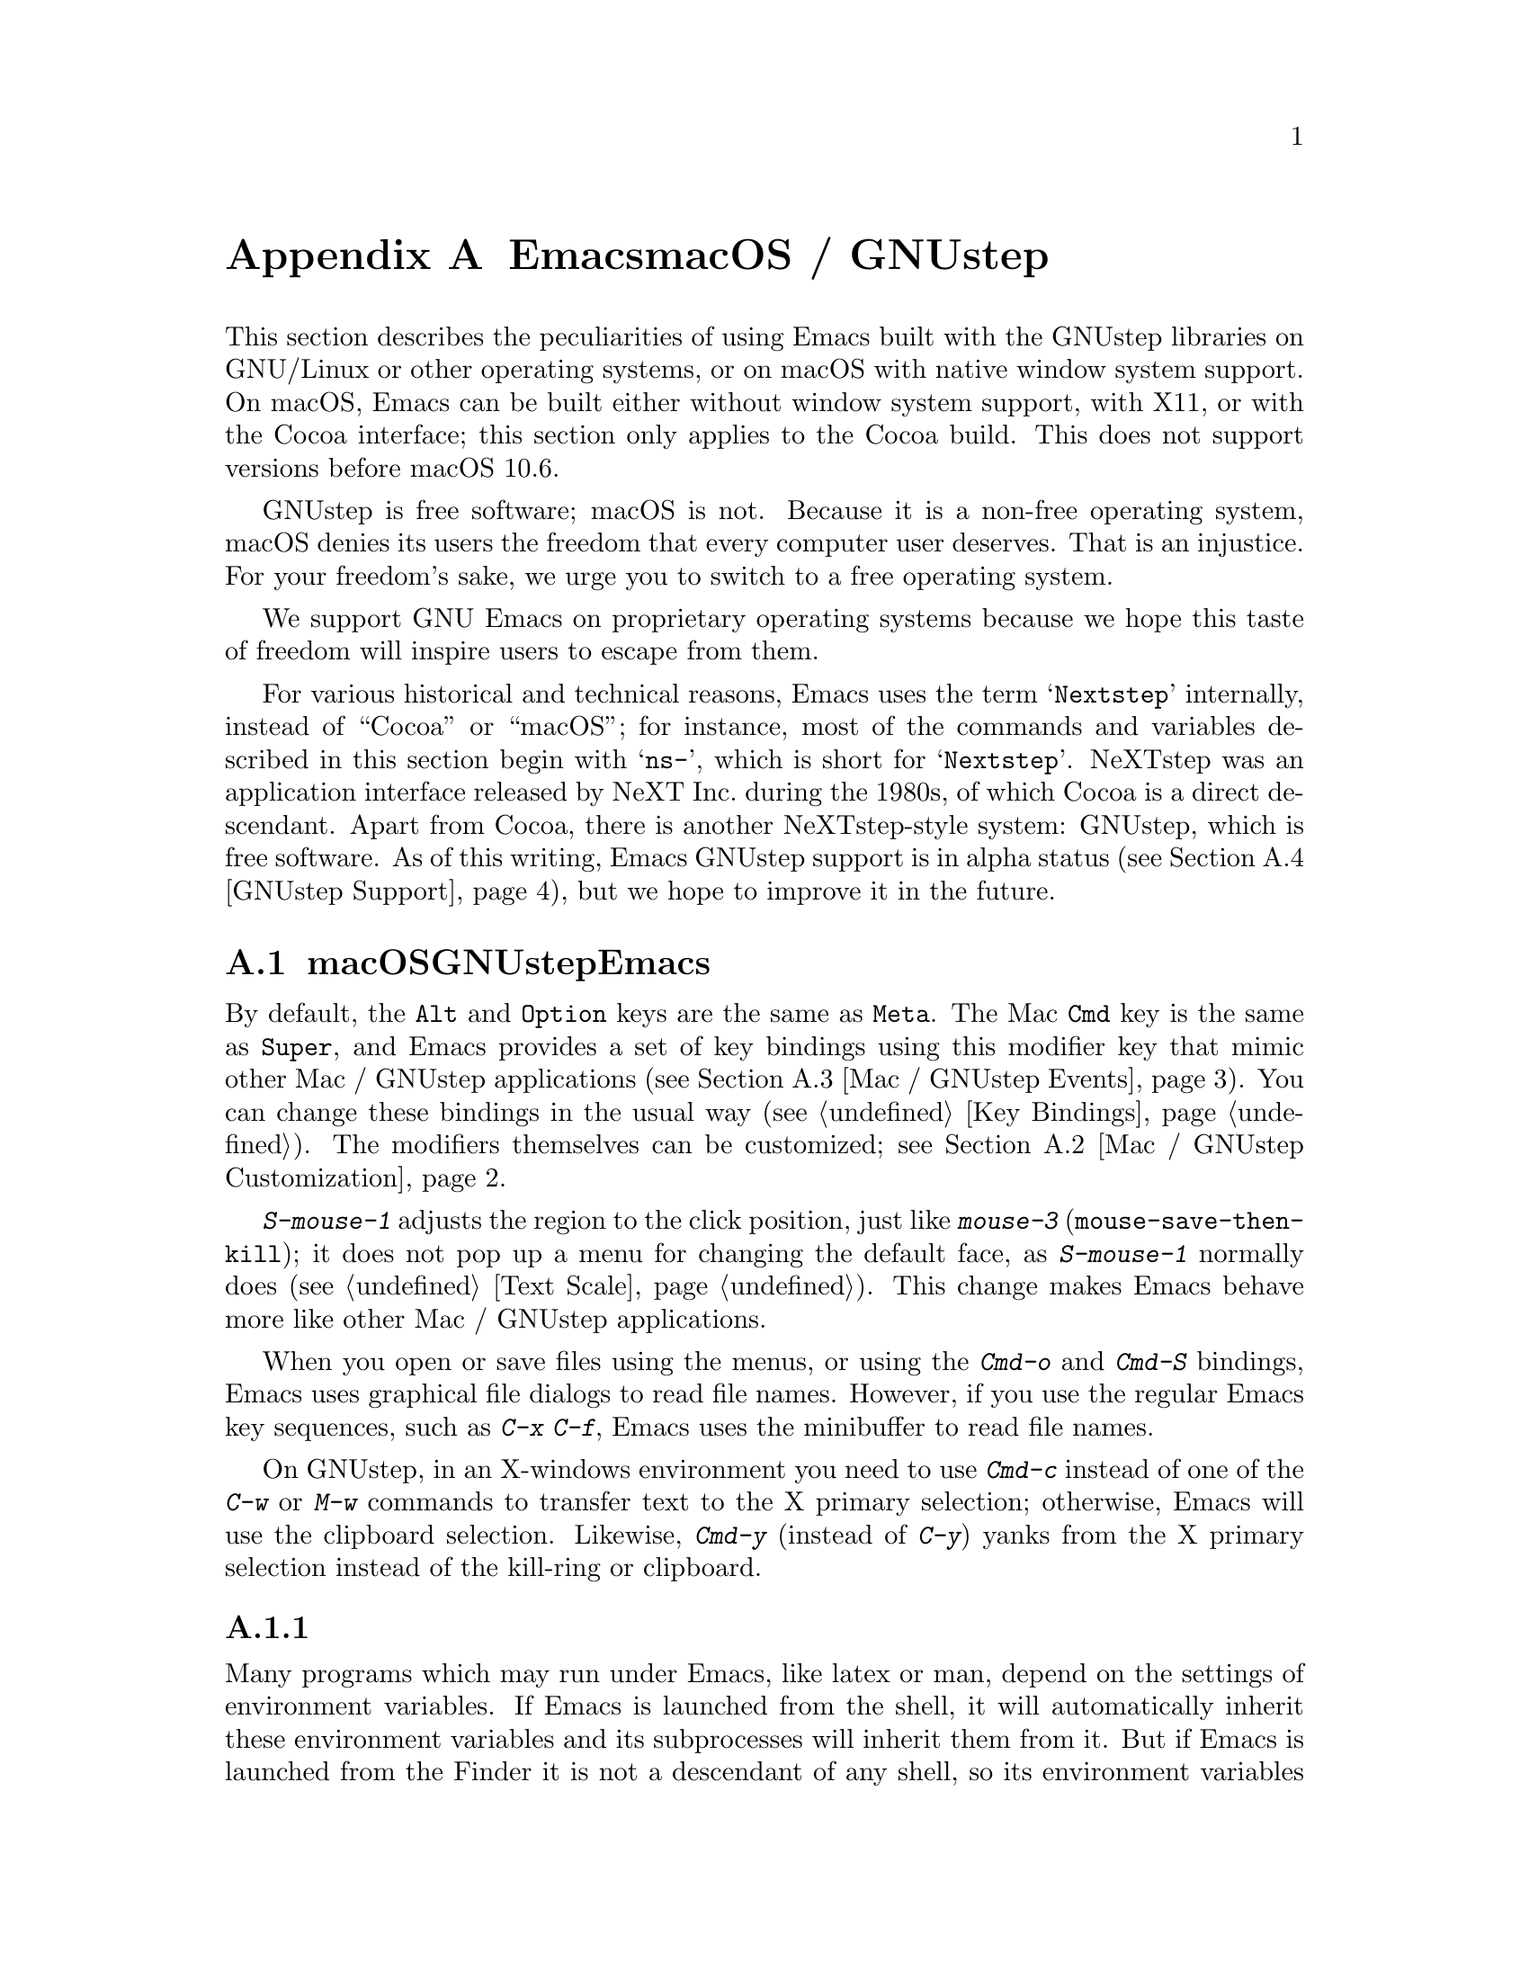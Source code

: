 @c ===========================================================================
@c
@c This file was generated with po4a. Translate the source file.
@c
@c ===========================================================================
@c This is part of the Emacs manual.
@c Copyright (C) 2000--2024 Free Software Foundation, Inc.
@c See file emacs-ja.texi for copying conditions.
@node Mac OS / GNUstep
@appendix EmacsとmacOS / GNUstep
@cindex macOS
@cindex Macintosh
@cindex GNUstep

  This section describes the peculiarities of using Emacs built with the
GNUstep libraries on GNU/Linux or other operating systems, or on macOS with
native window system support.  On macOS, Emacs can be built either without
window system support, with X11, or with the Cocoa interface; this section
only applies to the Cocoa build.  This does not support versions before
macOS 10.6.

  GNUstep is free software; macOS is not.  Because it is a non-free operating
system, macOS denies its users the freedom that every computer user
deserves.  That is an injustice.  For your freedom's sake, we urge you to
switch to a free operating system.

  We support GNU Emacs on proprietary operating systems because we hope this
taste of freedom will inspire users to escape from them.

  For various historical and technical reasons, Emacs uses the term
@samp{Nextstep} internally, instead of ``Cocoa'' or ``macOS''; for instance,
most of the commands and variables described in this section begin with
@samp{ns-}, which is short for @samp{Nextstep}.  NeXTstep was an application
interface released by NeXT Inc.@: during the 1980s, of which Cocoa is a
direct descendant.  Apart from Cocoa, there is another NeXTstep-style
system: GNUstep, which is free software.  As of this writing, Emacs GNUstep
support is in alpha status (@pxref{GNUstep Support}), but we hope to improve
it in the future.

@menu
* Mac / GNUstep Basics::     Basic Emacs usage under GNUstep or macOS.
* Mac / GNUstep Customization::  Customizations under GNUstep or macOS.
* Mac / GNUstep Events::     How window system events are handled.
* GNUstep Support::          Details on status of GNUstep support.
@end menu

@node Mac / GNUstep Basics
@section macOSおよびGNUstepでのEmacsの基本的な使い方

@cindex modifier keys (macOS)
  By default, the @key{Alt} and @key{Option} keys are the same as @key{Meta}.
The Mac @key{Cmd} key is the same as @key{Super}, and Emacs provides a set
of key bindings using this modifier key that mimic other Mac / GNUstep
applications (@pxref{Mac / GNUstep Events}).  You can change these bindings
in the usual way (@pxref{Key Bindings}).  The modifiers themselves can be
customized; @pxref{Mac / GNUstep Customization}.

  @kbd{S-mouse-1} adjusts the region to the click position, just like
@kbd{mouse-3} (@code{mouse-save-then-kill}); it does not pop up a menu for
changing the default face, as @kbd{S-mouse-1} normally does (@pxref{Text
Scale}).  This change makes Emacs behave more like other Mac / GNUstep
applications.

  When you open or save files using the menus, or using the @kbd{Cmd-o} and
@kbd{Cmd-S} bindings, Emacs uses graphical file dialogs to read file names.
However, if you use the regular Emacs key sequences, such as @kbd{C-x C-f},
Emacs uses the minibuffer to read file names.

@cindex copy/paste to/from primary selection (macOS)
  On GNUstep, in an X-windows environment you need to use @kbd{Cmd-c} instead
of one of the @kbd{C-w} or @kbd{M-w} commands to transfer text to the X
primary selection; otherwise, Emacs will use the clipboard selection.
Likewise, @kbd{Cmd-y} (instead of @kbd{C-y})  yanks from the X primary
selection instead of the kill-ring or clipboard.


@subsection 環境変数の取得

@c How is this any different to launching from a window manager menu
@c in GNU/Linux?  These are sometimes not login shells either.
@cindex environment variables (macOS)
Many programs which may run under Emacs, like latex or man, depend on the
settings of environment variables.  If Emacs is launched from the shell, it
will automatically inherit these environment variables and its subprocesses
will inherit them from it.  But if Emacs is launched from the Finder it is
not a descendant of any shell, so its environment variables haven't been
set, which often causes the subprocesses it launches to behave differently
than they would when launched from the shell.

For the PATH and MANPATH variables, a system-wide method of setting PATH is
recommended on macOS, using the @file{/etc/paths} files and the
@file{/etc/paths.d} directory.

@node Mac / GNUstep Customization
@section Mac/GNUstepでのカスタマイズ

There are a few customization options that are specific to the Nextstep
port.  For example, they affect things such as the modifier keys and the
fullscreen behavior.  To see all such options, use @kbd{M-x customize-group
@key{RET} ns @key{RET}}.

@subsection 修飾キー

The following variables control the behavior of the actual modifier keys:

@table @code
@vindex ns-alternate-modifier
@vindex ns-right-alternate-modifier
@item ns-alternate-modifier
@itemx ns-right-alternate-modifier
The left and right @key{Option} or @key{Alt} keys.

@vindex ns-command-modifier
@vindex ns-right-command-modifier
@item ns-command-modifier
@itemx ns-right-command-modifier
The left and right @key{Command} keys.

@vindex ns-control-modifier
@vindex ns-right-control-modifier
@item ns-control-modifier
@itemx ns-right-control-modifier
The left and right @key{Control} keys.

@vindex ns-function-modifier
@item ns-function-modifier
The @key{Function} (fn) key.
@end table

The value of each variable is either a symbol, describing the key for any
purpose, or a list of the form @code{(:ordinary @var{symbol} :function
@var{symbol} :mouse @var{symbol})}, which describes the modifier when used
with ordinary keys, function keys (that do not produce a character, such as
arrow keys), and mouse clicks.

If the @var{symbol} is one of @code{control}, @code{meta}, @code{alt},
@code{super} or @code{hyper}, this describes the Emacs modifier it
represents.  If @var{symbol} is @code{none}, Emacs does not use the key,
which retains its standard behavior.  For instance, the @key{Option} key in
macOS is then used for composing additional characters.

The variables for right-hand keys, like @code{ns-right-alternate-modifier},
may also be set to @code{left}, which means to use the same behavior as the
corresponding left-hand key.

@subsection フレーム変数

@table @code
@vindex ns-use-proxy-icon
@item ns-use-proxy-icon
This variable specifies whether to display the proxy icon in the titlebar.
The proxy icon can be used to drag the file associated with the current
buffer to other applications, a printer, the desktop, etc., in the same way
you can from Finder.  You might have to disable @code{tool-bar-mode} to see
the proxy icon.

@vindex ns-confirm-quit
@item ns-confirm-quit
This variable specifies whether to display a graphical confirmation dialog
on quitting.

@vindex ns-auto-hide-menu-bar
@item ns-auto-hide-menu-bar
This variable specifies whether the macOS menu bar is hidden when an Emacs
frame is selected.  If non-@code{nil} the menu bar is not shown unless the
mouse pointer is moved near to the top of the screen.

@vindex ns-use-native-fullscreen
@item ns-use-native-fullscreen
This variable controls whether to use native, or non-native fullscreen.
Native fullscreen is only available on macOS 10.7 and above.
@end table

@subsection macOSのトラックパッドとマウスホイールの変数

These variables only apply to macOS 10.7 (Lion) and above.

@table @code
@vindex ns-use-mwheel-acceleration
@item ns-use-mwheel-acceleration
This variable controls whether Emacs ignores the system mousewheel
acceleration.  When @code{nil} each `click' of the mousewheel will
correspond exactly with one mousewheel event.  When non-@code{nil}, the
default, each `click' may correspond with more than one mousewheel event,
depending on the user's input.

@vindex ns-use-mwheel-momentum
@item ns-use-mwheel-momentum
This variable controls whether Emacs ignores the system `momentum' when
scrolling using a trackpad.  When non-@code{nil}, the default, scrolling
rapidly may result in the buffer continuing to scroll for a short while
after the user has lifted their fingers off the trackpad.

@vindex ns-mwheel-line-height
@item ns-mwheel-line-height
This variable controls the sensitivity of scrolling with the trackpad.
Apple trackpads scroll by pixels, not lines, so Emacs converts the system's
pixel values into lines.  When set to a number, this variable sets the
number of pixels Emacs will consider as one line.  When @code{nil} or a
non-number the default line height is used.

Setting a lower number makes the trackpad more sensitive, and a higher
number makes the trackpad less sensitive.
@end table

@c  To make the setting permanent, use @samp{Save Options} in the
@c Options menu, or run @code{menu-bar-options-save}.

@node Mac / GNUstep Events
@section macOSおよびGNUstepでのウィンドウシステムイベント
@cindex events on macOS

  Nextstep applications receive a number of special events which have no X
equivalent.  These are sent as specially defined key events, which do not
correspond to any sequence of keystrokes.  Under Emacs, these key events can
be bound to functions just like ordinary keystrokes.  Here is a list of
these events.

@table @key
@item ns-open-file
@cindex ns-open-file event
@vindex ns-pop-up-frames
This event occurs when another Nextstep application requests that Emacs open
a file.  A typical reason for this would be a user double-clicking a file in
the Finder application.  By default, Emacs responds to this event by opening
a new frame and visiting the file in that frame (@code{ns-find-file}).  As
an exception, if the selected buffer is the @file{*scratch*} buffer, Emacs
visits the file in the selected frame.

You can change how Emacs responds to a @code{ns-open-file} event by changing
the variable @code{ns-pop-up-frames}.  Its default value, @samp{fresh}, is
what we have just described.  A value of @code{t} means to always visit the
file in a new frame.  A value of @code{nil} means to always visit the file
in the selected frame.

@item ns-open-temp-file
@cindex ns-open-temp-file event
This event occurs when another application requests that Emacs open a
temporary file.  By default, this is handled by just generating a
@code{ns-open-file} event, the results of which are described above.

@item ns-open-file-line
@cindex ns-open-file-line event
Some applications, such as ProjectBuilder and gdb, request not only a
particular file, but also a particular line or sequence of lines in the
file.  Emacs handles this by visiting that file and highlighting the
requested line (@code{ns-open-file-select-line}).

@item ns-power-off
@cindex ns-power-off event
This event occurs when the user logs out and Emacs is still running, or when
``Quit Emacs'' is chosen from the application menu.  The default behavior is
to save all file-visiting buffers.

@item ns-show-prefs
@cindex ns-show-prefs event
This event occurs when the user selects ``Preferences'' from the application
menu.  By default, it is bound to the command @code{customize}.
@end table

@cindex using Nextstep services (macOS)
  Emacs also allows users to make use of Nextstep services, via a set of
commands whose names begin with @samp{ns-service-} and end with the name of
the service.  Type @kbd{M-x ns-service- @key{TAB}} to see a list of these
commands.  These functions either operate on marked text (replacing it with
the result) or take a string argument and return the result as a string.
You can also use the Lisp function @code{ns-perform-service} to pass
arbitrary strings to arbitrary services and receive the results back.  Note
that you may need to restart Emacs to access newly-available services.

@node GNUstep Support
@section GNUstepにたいするサポート

Emacs can be built and run under GNUstep, but there are still issues to be
addressed.  Interested developers should contact
@ifnothtml
@email{emacs-devel@@gnu.org}.
@end ifnothtml
@ifhtml
@url{https://lists.gnu.org/mailman/listinfo/emacs-devel, the emacs-devel
mailing list}.
@end ifhtml
